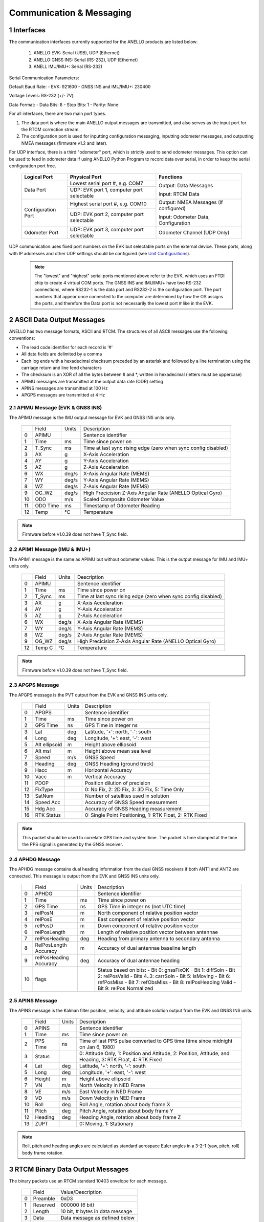 Communication & Messaging
===========================

1  Interfaces
--------------------------

The communication interfaces currently supported for the ANELLO products are listed below:

    1. ANELLO EVK: Serial (USB), UDP (Ethernet)
    
    2. ANELLO GNSS INS: Serial (RS-232), UDP (Ethernet)

    3. ANELL IMU/IMU+: Serial (RS-232)

Serial Communication Parameters:

Default Baud Rate:
- EVK: 921600
- GNSS INS and IMU/IMU+: 230400

Voltage Levels: RS-232 (+/- 7V)

Data Format:
- Data Bits: 8
- Stop Bits: 1 
- Parity: None

For all interfaces, there are two main port types. 

1. The data port is where the main ANELLO output messages are transmitted, and also serves as the input port for the RTCM correction stream.
2. The configuration port is used for inputting configuration messaging, inputting odometer messages, and outputting NMEA messages (firmware v1.2 and later).

For UDP interface, there is a third "odometer" port, which is strictly used to send odometer messages. 
This option can be used to feed in odometer data if using ANELLO Python Program to record data over serial, 
in order to keep the serial configuration port free.

    +--------------------+------------------------------------------+---------------------------------------+
    | **Logical Port**   |  **Physical Port**                       |  **Functions**                        |
    +--------------------+------------------------------------------+---------------------------------------+
    | Data Port          | Lowest serial port #, e.g. COM7          | Output: Data Messages                 |
    |                    +------------------------------------------+                                       |
    |                    | UDP: EVK port 1, computer port selectable| Input: RTCM Data                      |
    +--------------------+------------------------------------------+---------------------------------------+
    | Configuration Port | Highest serial port #, e.g. COM10        | Output: NMEA Messages (if configured) |
    |                    +------------------------------------------+                                       |
    |                    | UDP: EVK port 2, computer port selectable| Input: Odometer Data, Configuration   |
    +--------------------+------------------------------------------+---------------------------------------+
    | Odometer Port      | UDP: EVK port 3, computer port selectable| Odometer Channel (UDP Only)           |
    +--------------------+------------------------------------------+---------------------------------------+

UDP communication uses fixed port numbers on the EVK but selectable ports on the external device.
These ports, along with IP addresses and other UDP settings should be configured (see `Unit Configurations <https://docs-a1.readthedocs.io/en/latest/unit_configuration.html>`_).

 .. note:: 
  The "lowest" and "highest" serial ports mentioned above refer to the EVK, which uses an FTDI chip to create 4 virtual COM ports.
  The GNSS INS and IMU/IMU+ have two RS-232 connections, where RS232-1 is the data port and RS232-2 is the configuration port. 
  The port numbers that appear once connected to the computer are determined by how the OS assigns the ports, and therefore the 
  Data port is not necessarily the lowest port # like in the EVK.


2  ASCII Data Output Messages
---------------------------------

ANELLO has two message formats, ASCII and RTCM. The structures of all ASCII messages use the 
following conventions:

-	The lead code identifier for each record is '#'
-	All data fields are delimited by a comma
- Each log ends with a hexadecimal checksum preceded by an asterisk and followed by a line termination using the carriage return and line feed characters
- The checksum is an XOR of all the bytes between # and \*, written in hexadecimal (letters must be uppercase)
- APIMU messages are transmitted at the output data rate (ODR) setting
- APINS messages are transmitted at 100 Hz
- APGPS messages are transmitted at 4 Hz


2.1 APIMU Message (EVK & GNSS INS)
~~~~~~~~~~~~~~~~~~~~~~~~~~~~~~~~~~~~
The APIMU message is the IMU output message for EVK and GNSS INS units only.

  +---+------------+-----------+-----------------------------------------------------------------------+
  |   | Field      |  Units    |  Description                                                          |
  +---+------------+-----------+-----------------------------------------------------------------------+
  | 0 | APIMU      |           |  Sentence identifier                                                  |
  +---+------------+-----------+-----------------------------------------------------------------------+
  | 1 | Time       |  ms       |  Time since power on                                                  |
  +---+------------+-----------+-----------------------------------------------------------------------+
  | 2 | T_Sync     |  ms       |  Time at last sync rising edge (zero when sync config disabled)       |
  +---+------------+-----------+-----------------------------------------------------------------------+
  | 3 | AX         |  g        |  X-Axis Acceleration                                                  |
  +---+------------+-----------+-----------------------------------------------------------------------+
  | 4 | AY         |  g        |  Y-Axis Acceleration                                                  |
  +---+------------+-----------+-----------------------------------------------------------------------+
  | 5 | AZ         |  g        |  Z-Axis Acceleration                                                  |
  +---+------------+-----------+-----------------------------------------------------------------------+
  | 6 | WX         |  deg/s    |  X-Axis Angular Rate (MEMS)                                           |
  +---+------------+-----------+-----------------------------------------------------------------------+
  | 7 | WY         |  deg/s    |  Y-Axis Angular Rate (MEMS)                                           |
  +---+------------+-----------+-----------------------------------------------------------------------+
  | 8 | WZ         |  deg/s    |  Z-Axis Angular Rate (MEMS)                                           |
  +---+------------+-----------+-----------------------------------------------------------------------+
  | 9 | OG_WZ      |  deg/s    |  High Precicision Z-Axis Angular Rate (ANELLO Optical Gyro)           |
  +---+------------+-----------+-----------------------------------------------------------------------+
  | 10| ODO        |  m/s      |  Scaled Composite Odometer Value                                      |
  +---+------------+-----------+-----------------------------------------------------------------------+
  | 11| ODO Time   |  ms       |  Timestamp of Odometer Reading                                        |
  +---+------------+-----------+-----------------------------------------------------------------------+
  | 12| Temp       |  °C       |  Temperature                                                          |
  +---+------------+-----------+-----------------------------------------------------------------------+
  
.. note:: Firmware before v1.0.39 does not have T_Sync field.

2.2 APIM1 Message (IMU & IMU+)
~~~~~~~~~~~~~~~~~~~~~~~~~~~~~~~~~~
The APIM1 message is the same as APIMU but without odometer values. This is the output message for IMU and IMU+ units only.

  +---+------------+-----------+-----------------------------------------------------------------------+
  |   | Field      |  Units    |  Description                                                          |
  +---+------------+-----------+-----------------------------------------------------------------------+
  | 0 | APIMU      |           |  Sentence identifier                                                  |
  +---+------------+-----------+-----------------------------------------------------------------------+
  | 1 | Time       |  ms       |  Time since power on                                                  |
  +---+------------+-----------+-----------------------------------------------------------------------+
  | 2 | T_Sync     |  ms       |  Time at last sync rising edge (zero when sync config disabled)       |
  +---+------------+-----------+-----------------------------------------------------------------------+
  | 3 | AX         |  g        |  X-Axis Acceleration                                                  |
  +---+------------+-----------+-----------------------------------------------------------------------+
  | 4 | AY         |  g        |  Y-Axis Acceleration                                                  |
  +---+------------+-----------+-----------------------------------------------------------------------+
  | 5 | AZ         |  g        |  Z-Axis Acceleration                                                  |
  +---+------------+-----------+-----------------------------------------------------------------------+
  | 6 | WX         |  deg/s    |  X-Axis Angular Rate (MEMS)                                           |
  +---+------------+-----------+-----------------------------------------------------------------------+
  | 7 | WY         |  deg/s    |  Y-Axis Angular Rate (MEMS)                                           |
  +---+------------+-----------+-----------------------------------------------------------------------+
  | 8 | WZ         |  deg/s    |  Z-Axis Angular Rate (MEMS)                                           |
  +---+------------+-----------+-----------------------------------------------------------------------+
  | 9 | OG_WZ      |  deg/s    |  High Precicision Z-Axis Angular Rate (ANELLO Optical Gyro)           |
  +---+------------+-----------+-----------------------------------------------------------------------+
  | 12| Temp C     |  °C       |  Temperature                                                          |
  +---+------------+-----------+-----------------------------------------------------------------------+
  
.. note:: Firmware before v1.0.39 does not have T_Sync field.

2.3 APGPS Message
~~~~~~~~~~~~~~~~~~~~~~~~~~~~~~~~~~
The APGPS message is the PVT output from the EVK and GNSS INS units only.

  +---+---------------+-----------+-----------------------------------------------------------------------+
  |   | Field         |  Units    |  Description                                                          |
  +---+---------------+-----------+-----------------------------------------------------------------------+
  | 0 | APGPS         |           |  Sentence identifier                                                  |
  +---+---------------+-----------+-----------------------------------------------------------------------+
  | 1 | Time          |  ms       |  Time since power on                                                  |
  +---+---------------+-----------+-----------------------------------------------------------------------+
  | 2 | GPS Time      |  ns       |  GPS Time in integer ns                                               |
  +---+---------------+-----------+-----------------------------------------------------------------------+
  | 3 | Lat           |  deg      |  Latitude, '+': north, '-': south                                     |
  +---+---------------+-----------+-----------------------------------------------------------------------+
  | 4 | Long          |  deg      |  Longitude, '+': east, '-': west                                      |
  +---+---------------+-----------+-----------------------------------------------------------------------+
  | 5 | Alt ellipsoid |  m        |  Height above ellipsoid                                               |
  +---+---------------+-----------+-----------------------------------------------------------------------+
  | 6 | Alt msl       |  m        |  Height above mean sea level                                          |
  +---+---------------+-----------+-----------------------------------------------------------------------+
  | 7 | Speed         |  m/s      |  GNSS Speed                                                           |
  +---+---------------+-----------+-----------------------------------------------------------------------+
  | 8 | Heading       |  deg      |  GNSS Heading (ground track)                                          |
  +---+---------------+-----------+-----------------------------------------------------------------------+
  | 9 | Hacc          |  m        |  Horizontal Accuracy                                                  |
  +---+---------------+-----------+-----------------------------------------------------------------------+
  | 10| Vacc          |  m        |  Vertical Accuracy                                                    |
  +---+---------------+-----------+-----------------------------------------------------------------------+
  | 11| PDOP          |           |  Position dilution of precision                                       |
  +---+---------------+-----------+-----------------------------------------------------------------------+
  | 12| FixType       |           |  0: No Fix, 2: 2D Fix, 3: 3D Fix, 5: Time Only                        |
  +---+---------------+-----------+-----------------------------------------------------------------------+
  | 13| SatNum        |           |  Number of satellites used in solution                                |
  +---+---------------+-----------+-----------------------------------------------------------------------+
  | 14| Speed Acc     |           |  Accuracy of GNSS Speed measurement                                   |
  +---+---------------+-----------+-----------------------------------------------------------------------+
  | 15| Hdg Acc       |           |  Accuracy of GNSS Heading measurement                                 |
  +---+---------------+-----------+-----------------------------------------------------------------------+
  | 16| RTK Status    |           |  0: Single Point Positioning, 1: RTK Float, 2: RTK Fixed              |
  +---+---------------+-----------+-----------------------------------------------------------------------+

.. note:: This packet should be used to correlate GPS time and system time. The packet is time stamped at the time the PPS signal is generated by the GNSS receiver.


2.4 APHDG Message
~~~~~~~~~~~~~~~~~~~~~~~~~~~~~~~~~~
The APHDG message contains dual heading information from the dual GNSS receivers if both ANT1 and ANT2 are connected. 
This message is output from the EVK and GNSS INS units only.

  +---+------------------------+-----------+-----------------------------------------------------------------------+
  |   | Field                  |  Units    |  Description                                                          |
  +---+------------------------+-----------+-----------------------------------------------------------------------+
  | 0 | APHDG                  |           |  Sentence identifier                                                  |
  +---+------------------------+-----------+-----------------------------------------------------------------------+
  | 1 | Time                   |  ms       |  Time since power on                                                  |
  +---+------------------------+-----------+-----------------------------------------------------------------------+
  | 2 | GPS Time               |  ns       |  GPS Time in integer ns (not UTC time)                                |
  +---+------------------------+-----------+-----------------------------------------------------------------------+
  | 3 | relPosN                |  m        |  North component of relative position vector                          |
  +---+------------------------+-----------+-----------------------------------------------------------------------+
  | 4 | relPosE                |  m        |  East component of relative position vector                           |
  +---+------------------------+-----------+-----------------------------------------------------------------------+
  | 5 | relPosD                |  m        |  Down component of relative position vector                           |
  +---+------------------------+-----------+-----------------------------------------------------------------------+
  | 6 | relPosLength           |  m        |  Length of relative position vector between antennae                  |
  +---+------------------------+-----------+-----------------------------------------------------------------------+
  | 7 | relPosHeading          |  deg      |  Heading from primary antenna to secondary antenna                    |
  +---+------------------------+-----------+-----------------------------------------------------------------------+
  | 8 | RelPosLength Accuracy  |  m        |  Accuracy of dual antennae baseline length                            |
  +---+------------------------+-----------+-----------------------------------------------------------------------+
  | 9 | relPosHeading Accuracy |  deg      |  Accuracy of dual antennae heading                                    |
  +---+------------------------+-----------+-----------------------------------------------------------------------+
  | 10| flags                  |           |  Status based on bits:                                                |
  |   |                        |           |  - Bit 0: gnssFixOK                                                   |
  |   |                        |           |  - Bit 1: diffSoln                                                    |
  |   |                        |           |  - Bit 2: relPosValid                                                 |
  |   |                        |           |  - Bits 4..3: carrSoln                                                |
  |   |                        |           |  - Bit 5: isMoving                                                    |
  |   |                        |           |  - Bit 6: refPosMiss                                                  |
  |   |                        |           |  - Bit 7: refObsMiss                                                  |
  |   |                        |           |  - Bit 8: relPosHeading Valid                                         |
  |   |                        |           |  - Bit 9: relPos Normalized                                           |
  +---+------------------------+-----------+-----------------------------------------------------------------------+


2.5 APINS Message
~~~~~~~~~~~~~~~~~~~~~~~~~~~~~~~~~~~~~~~~~
The APINS message is the Kalman filter position, velocity, and attitude solution output from the EVK and GNSS INS units.

  +---+------------+-----------+-------------------------------------------------------------------------------------------------------------------------+
  |   | Field      |  Units    |  Description                                                                                                            |
  +---+------------+-----------+-------------------------------------------------------------------------------------------------------------------------+
  | 0 | APINS      |           |  Sentence identifier                                                                                                    |
  +---+------------+-----------+-------------------------------------------------------------------------------------------------------------------------+
  | 1 | Time       |  ms       |  Time since power on                                                                                                    |
  +---+------------+-----------+-------------------------------------------------------------------------------------------------------------------------+
  | 2 | PPS Time   |  ns       |  Time of last PPS pulse converted to GPS time (time since midnight on Jan 6, 1980)                                      |
  +---+------------+-----------+-------------------------------------------------------------------------------------------------------------------------+
  | 3 | Status     |           |  0: Attitude Only, 1: Position and Attitude, 2: Position, Attitude, and Heading, 3: RTK Float, 4: RTK Fixed             |
  +---+------------+-----------+-------------------------------------------------------------------------------------------------------------------------+
  | 4 | Lat        |  deg      |  Latitude, '+': north, '-': south                                                                                       |
  +---+------------+-----------+-------------------------------------------------------------------------------------------------------------------------+
  | 5 | Long       |  deg      |  Longitude, '+': east, '-': west                                                                                        |
  +---+------------+-----------+-------------------------------------------------------------------------------------------------------------------------+
  | 6 | Height     |  m        |  Height above ellipsoid                                                                                                 |
  +---+------------+-----------+-------------------------------------------------------------------------------------------------------------------------+
  | 7 | VN         |  m/s      |  North Velocity in NED Frame                                                                                            |
  +---+------------+-----------+-------------------------------------------------------------------------------------------------------------------------+
  | 8 | VE         |  m/s      |  East Velocity in NED Frame                                                                                             |
  +---+------------+-----------+-------------------------------------------------------------------------------------------------------------------------+
  | 9 | VD         |  m/s      |  Down Velocity in NED Frame                                                                                             |
  +---+------------+-----------+-------------------------------------------------------------------------------------------------------------------------+
  | 10| Roll       |  deg      |  Roll Angle, rotation about body frame X                                                                                |
  +---+------------+-----------+-------------------------------------------------------------------------------------------------------------------------+
  | 11| Pitch      |  deg      |  Pitch Angle, rotation about body frame Y                                                                               |
  +---+------------+-----------+-------------------------------------------------------------------------------------------------------------------------+
  | 12| Heading    |  deg      |  Heading Angle, rotation about body frame Z                                                                             |
  +---+------------+-----------+-------------------------------------------------------------------------------------------------------------------------+
  | 13| ZUPT       |           |  0: Moving, 1: Stationary                                                                                               |
  +---+------------+-----------+-------------------------------------------------------------------------------------------------------------------------+

.. note:: Roll, pitch and heading angles are calculated as standard aerospace Euler angles in a 3-2-1 (yaw, pitch, roll) body frame rotation.


3  RTCM Binary Data Output Messages
--------------------------------------

The binary packets use an RTCM standard 10403 envelope for each message. 

  +---+-----------+--------------------------------------------------------------+
  |   | Field     |  Value/Description                                           |
  +---+-----------+--------------------------------------------------------------+
  | 0 | Preamble  |  0xD3                                                        |
  +---+-----------+--------------------------------------------------------------+
  | 1 | Reserved  |  000000 (6 bit)                                              |
  +---+-----------+--------------------------------------------------------------+
  | 2 | Length    |  10 bit, # bytes in data message                             |
  +---+-----------+--------------------------------------------------------------+
  | 3 | Data      |  Data message as defined below                               |
  +---+-----------+--------------------------------------------------------------+
  | 4 | CRC       |  3 byte                                                      |
  +---+-----------+--------------------------------------------------------------+

The ANELLO Python Tool handles logging and decoding of the RTCM binary format. 
However, an `RTCM decoder <https://github.com/Anello-Photonics/decoder/blob/master/decoder.cpp>`_ is provided if needed,
with the checksum definition found `here <https://github.com/Anello-Photonics/decoder/blob/master/artcm/artcm.c>`_.


3.1 IMU Message (EVK & GNSS INS)
~~~~~~~~~~~~~~~~~~~~~~~~~~~~~~~~~~
The IMU output message for EVK and GNSS INS units has a subtype ID of 1.

  +---+-------------+----------+------------------+----------------------------------------------------------+
  |   | Field       |  Type    |  Units           |  Description                                             |
  +---+-------------+----------+------------------+----------------------------------------------------------+
  | 0 | Message #   |  uint12  |  4058            |  ANELLO Photonics custom message number                  |
  +---+-------------+----------+------------------+----------------------------------------------------------+
  | 1 | Sub Type ID |  uint4   |  1               |                                                          |
  +---+-------------+----------+------------------+----------------------------------------------------------+
  | 2 | MCU Time    |  uint64  |  ns              |  Time since power on                                     |
  +---+-------------+----------+------------------+----------------------------------------------------------+
  | 3 | Sync Time   |  uint64  |  ns              |  Timestamp of input sync pulse (if enabled and provided) |
  +---+-------------+----------+------------------+----------------------------------------------------------+
  | 4 | ODO Time    |  uint64  |  ns              |  Timestamp of odometer reading                           |
  +---+-------------+----------+------------------+----------------------------------------------------------+
  | 5 | AX          |  int32   |  1/143165577 g   |  X-Axis Acceleration (intended 15g/2^31)                 |
  +---+-------------+----------+------------------+----------------------------------------------------------+
  | 6 | AY          |  int32   |  1/143165577 g   |  Y-Axis Acceleration                                     |
  +---+-------------+----------+------------------+----------------------------------------------------------+
  | 7 | AZ          |  int32   |  1/143165577 g   |  Z-Axis Acceleration                                     |
  +---+-------------+----------+------------------+----------------------------------------------------------+
  | 8 | WX          |  int32   |  1/4772186 deg/s |  X-Axis Angular Rate (MEMS) (intended 450/2^31)          |
  +---+-------------+----------+------------------+----------------------------------------------------------+
  | 9 | WY          |  int32   |  1/4772186 deg/s |  Y-Axis Angular Rate (MEMS)                              |
  +---+-------------+----------+------------------+----------------------------------------------------------+
  | 10| WZ          |  int32   |  1/4772186 deg/s |  Z-Axis Angular Rate (MEMS)                              |
  +---+-------------+----------+------------------+----------------------------------------------------------+
  | 11| OG_WZ       |  int32   |  1/4772186 deg/s |  High precision optical gyro z-axis angular rate         |
  +---+-------------+----------+------------------+----------------------------------------------------------+
  | 12| ODO         |  int16   |  0.01 m/s        |  Scaled composite odometer value                         |
  +---+-------------+----------+------------------+----------------------------------------------------------+
  | 13| Temp C      |  int16   |  0.01 °C         |  Temperature                                             |
  +---+-------------+----------+------------------+----------------------------------------------------------+


3.2 IMU Message (IMU & IMU+)
~~~~~~~~~~~~~~~~~~~~~~~~~~~~~~~~~~
The IMU output message for IMU and IMU+ units has a subtype ID of 6. 
It is the same as IMU message for the EVK and GNSS INS but without odometer values.

  +---+-------------+----------+------------------+----------------------------------------------------------+
  |   | Field       |  Type    |  Units           |  Description                                             |
  +---+-------------+----------+------------------+----------------------------------------------------------+
  | 0 | Message #   |  uint12  |  4058            |  ANELLO Photonics custom message number                  |
  +---+-------------+----------+------------------+----------------------------------------------------------+
  | 1 | Sub Type ID |  uint4   |  6               |                                                          |
  +---+-------------+----------+------------------+----------------------------------------------------------+
  | 2 | MCU Time    |  uint64  |  ns              |  Time since power on                                     |
  +---+-------------+----------+------------------+----------------------------------------------------------+
  | 3 | Sync Time   |  uint64  |  ns              |  Timestamp of input sync pulse (if enabled and provided) |
  +---+-------------+----------+------------------+----------------------------------------------------------+
  | 4 | AX          |  int32   |  1/143165577 g   |  X-Axis Acceleration (intended 15g/2^31)                 |
  +---+-------------+----------+------------------+----------------------------------------------------------+
  | 5 | AY          |  int32   |  1/143165577 g   |  Y-Axis Acceleration                                     |
  +---+-------------+----------+------------------+----------------------------------------------------------+
  | 6 | AZ          |  int32   |  1/143165577 g   |  Z-Axis Acceleration                                     |
  +---+-------------+----------+------------------+----------------------------------------------------------+
  | 7 | WX          |  int32   |  1/4772186 deg/s |  X-Axis Angular Rate (MEMS) (intended 450/2^31)          |
  +---+-------------+----------+------------------+----------------------------------------------------------+
  | 8 | WY          |  int32   |  1/4772186 deg/s |  Y-Axis Angular Rate (MEMS)                              |
  +---+-------------+----------+------------------+----------------------------------------------------------+
  | 9 | WZ          |  int32   |  1/4772186 deg/s |  Z-Axis Angular Rate (MEMS)                              |
  +---+-------------+----------+------------------+----------------------------------------------------------+
  | 10| OG_WZ       |  int32   |  1/4772186 deg/s |  High precision optical gyro z-axis angular rate         |
  +---+-------------+----------+------------------+----------------------------------------------------------+
  | 11| Temp C      |  int16   |  0.01 °C         |  Temperature                                             |
  +---+-------------+----------+------------------+----------------------------------------------------------+


3.3 GPS PVT Message (EVK/GNSS INS)
~~~~~~~~~~~~~~~~~~~~~~~~~~~~~~~~~~~
The GPS message is the PVT output from the EVK and GNSS INS units only. 
The Antenna ID field indicates which receiver (that connected to ANT1 or ANT2) produced the position information. 

  +---+---------------+----------+------------+----------------------------------------------------------+
  |   | Field         |  Type    |  Units     |  Description                                             |
  +---+---------------+----------+------------+----------------------------------------------------------+
  | 0 | Message #     |  uint12  |  4058      |                                                          |
  +---+---------------+----------+------------+----------------------------------------------------------+
  | 1 | Sub Type ID   |  uint4   |  2         |                                                          |
  +---+---------------+----------+------------+----------------------------------------------------------+
  | 2 | Time          |  uint64  |  ns        |  Time since power on                                     |
  +---+---------------+----------+------------+----------------------------------------------------------+
  | 3 | GPS Time      |  uint64  |  ns        |  GPS time (GTOW) – Time since Jan 6, 1980                |
  +---+---------------+----------+------------+----------------------------------------------------------+
  | 4 | Latitude      |  int32   |  1e-7 deg  |  Latitude, '+': north, '-': south                        |
  +---+---------------+----------+------------+----------------------------------------------------------+
  | 5 | Longitude     |  int32   |  1e-7 deg  |  Longitude, '+': east, '-': west                         |
  +---+---------------+----------+------------+----------------------------------------------------------+
  | 6 | Alt ellipsoid |  int32   |  0.001 m   |  Height above ellipsoid                                  |
  +---+---------------+----------+------------+----------------------------------------------------------+
  | 7 | Alt msl       |  int32   |  0.001 m   |  Height above mean sea level                             |
  +---+---------------+----------+------------+----------------------------------------------------------+
  | 8 | Speed         |  int32   |  0.001 m/s |  Speed                                                   |
  +---+---------------+----------+------------+----------------------------------------------------------+
  | 9 | Heading       |  int32   |  0.001 deg |  GNSS Heading (ground track)                             |
  +---+---------------+----------+------------+----------------------------------------------------------+
  | 10| Hacc          |  uint32  |  0.001 m   |  Horizontal accuracy                                     |
  +---+---------------+----------+------------+----------------------------------------------------------+
  | 11| Vacc          |  uint32  |  0.001 m   |  Vertical accuracy                                       |
  +---+---------------+----------+------------+----------------------------------------------------------+
  | 12| Hdg acc       |  uint32  |  1e-5 deg  |  Heading accuracy                                          |
  +---+---------------+----------+------------+----------------------------------------------------------+
  | 13| Speed acc     |  uint32  |  0.001 m/s |  Speed accuracy                                        |
  +---+---------------+----------+------------+----------------------------------------------------------+
  | 14| PDOP          |  uint16  |  0.01      |  Position dilution of precision                          |
  +---+---------------+----------+------------+----------------------------------------------------------+
  | 15| FixType       |  uint8   |            |  0: No Fix, 2: 2D Fix, 3: 3D Fix, 5: Time Only           |
  +---+---------------+----------+------------+----------------------------------------------------------+
  | 16| SatNum        |  uint8   |            |  Number of Satellites used in solution                   |
  +---+---------------+----------+------------+----------------------------------------------------------+
  | 17| RTK Status    |  uint8   |            |  0: Single Point Positioning, 1: RTK Float, 2: RTK Fixed |
  +---+---------------+----------+------------+----------------------------------------------------------+
  | 18| Antenna ID    |  uint8   |            |  Primary or secondary antenna                            |
  +---+---------------+----------+------------+----------------------------------------------------------+

3.4 HDG Message (EVK/GNSS INS)
~~~~~~~~~~~~~~~~~~~~~~~~~~~~~~~~~~
The HDG message contains dual heading information from the dual GNSS receivers if both ANT1 and ANT2 are connected. 
This message is output from the EVK and GNSS INS units only.

  +---+------------------------+----------+------------------+----------------------------------------------------------+
  |   | Field                  |  Type    |  Units           |  Description                                             |
  +---+------------------------+----------+------------------+----------------------------------------------------------+
  | 0 | Message #              |  uint12  |  4058            |  ANELLO Photonics custom message number                  |
  +---+------------------------+----------+------------------+----------------------------------------------------------+
  | 1 | Sub Type ID            |  uint4   |  3               |                                                          |
  +---+------------------------+----------+------------------+----------------------------------------------------------+
  | 2 | MCU Time               |  uint64  |  ns              |  Time since power on                                     |
  +---+------------------------+----------+------------------+----------------------------------------------------------+
  | 3 | GPS Time               |  uint64  |  ns              |  GPS time (GTOW) – Time since Jan 6, 1980                |
  +---+------------------------+----------+------------------+----------------------------------------------------------+
  | 4 | relPosN                |  int32   |  0.01 m          |  North component of relative position vector             |
  +---+------------------------+----------+------------------+----------------------------------------------------------+
  | 5 | relPosE                |  int32   |  0.01 m          |  East component of relative position vector              |
  +---+------------------------+----------+------------------+----------------------------------------------------------+
  | 6 | relPosD                |  int32   |  0.01 m          |  Down component of relative position vector              |
  +---+------------------------+----------+------------------+----------------------------------------------------------+
  | 7 | relPosLength           |  int32   |  0.01 m          |  Length of relative position vector between antennae     |
  +---+------------------------+----------+------------------+----------------------------------------------------------+
  | 8 | relPosHeading          |  int32   |  1e-5 deg        |  Heading from primary antenna to secondary antenna       |
  +---+------------------------+----------+------------------+----------------------------------------------------------+
  | 9 | relPosLength Accuracy  |  uint32  |  0.1 mm          |  Accuracy of dual antennae baseline length               |
  +---+------------------------+----------+------------------+----------------------------------------------------------+
  | 10| relPosHeading Accuracy |  uint32  |  1e-5 deg        |  Accuracy of dual antennae heading                       |
  +---+------------------------+----------+------------------+----------------------------------------------------------+
  | 11| flags                  |  uint16_t|                  |  Status based on bits:                                   |
  |   |                        |          |                  |  - Bit 0: gnssFixOK                                      |
  |   |                        |          |                  |  - Bit 1: diffSoln                                       |
  |   |                        |          |                  |  - Bit 2: relPosValid                                    |
  |   |                        |          |                  |  - Bits 4..3: carrSoln                                   |
  |   |                        |          |                  |  - Bit 5: isMoving                                       |
  |   |                        |          |                  |  - Bit 6: refPosMiss                                     |
  |   |                        |          |                  |  - Bit 7: refObsMiss                                     |
  |   |                        |          |                  |  - Bit 8: relPosHeading Valid                            |
  |   |                        |          |                  |  - Bit 9: relPos Normalized                              |
  +---+------------------------+----------+------------------+----------------------------------------------------------+


3.5 INS Message (EVK/GNSS INS)
~~~~~~~~~~~~~~~~~~~~~~~~~~~~~~~~~~
The INS message is the Kalman filter position, velocity, and attitude solution output from the EVK and GNSS INS units.

  +---+---------------+----------+------------+-------------------------------------------------------------------------------------------------------------------------+
  |   | Field         |  Type    |  Units     |  Description                                                                                                            |
  +---+---------------+----------+------------+-------------------------------------------------------------------------------------------------------------------------+
  | 0 | Message #     |  uint12  |  4058      |                                                                                                                         |
  +---+---------------+----------+------------+-------------------------------------------------------------------------------------------------------------------------+
  | 1 | Sub Type ID   |  uint4   |  4         |                                                                                                                         |
  +---+---------------+----------+------------+-------------------------------------------------------------------------------------------------------------------------+
  | 2 | Time          |  uint64  |  ns        |  Time since power on                                                                                                    |
  +---+---------------+----------+------------+-------------------------------------------------------------------------------------------------------------------------+
  | 3 | PPS Time      |  uint64  |  ns        |  Time of last PPS pulse converted to GPS time (time since midnight on Jan 6, 1980)                                      |
  +---+---------------+----------+------------+-------------------------------------------------------------------------------------------------------------------------+
  | 4 | Latitude      |  int32   |  1e-7 deg  |  Latitude, '+': north, '-': south                                                                                       |
  +---+---------------+----------+------------+-------------------------------------------------------------------------------------------------------------------------+
  | 5 | Longitude     |  int32   |  1e-7 deg  |  Longitude, '+': east, '-': west                                                                                        |
  +---+---------------+----------+------------+-------------------------------------------------------------------------------------------------------------------------+
  | 6 | Alt ellipsoid |  int32   |  0.001 m   |  Height above ellipsoid                                                                                                 |
  +---+---------------+----------+------------+-------------------------------------------------------------------------------------------------------------------------+
  | 7 | VN            |  int32   |  0.001 m/s |  North Velocity in NED Frame                                                                                            |
  +---+---------------+----------+------------+-------------------------------------------------------------------------------------------------------------------------+
  | 8 | VE            |  int32   |  0.001 m/s |  East Velocity in NED Frame                                                                                             |
  +---+---------------+----------+------------+-------------------------------------------------------------------------------------------------------------------------+
  | 9 | VD            |  int32   |  0.001 m/s |  Down Velocity in NED Frame                                                                                             |
  +---+---------------+----------+------------+-------------------------------------------------------------------------------------------------------------------------+
  | 10| Roll          |  int32   |  1e-5 deg  |  Roll Angle, rotation about body frame X                                                                                |
  +---+---------------+----------+------------+-------------------------------------------------------------------------------------------------------------------------+
  | 11| Pitch         |  int32   |  1e-5 deg  |  Pitch Angle, rotation about body frame Y                                                                               |
  +---+---------------+----------+------------+-------------------------------------------------------------------------------------------------------------------------+
  | 12| Heading       |  int32   |  1e-5 deg  |  Heading Angle, rotation about body frame Z                                                                             |
  +---+---------------+----------+------------+-------------------------------------------------------------------------------------------------------------------------+
  | 13| ZUPT          |  uint8   |            |  0: Moving, 1: Stationary                                                                                               |
  +---+---------------+----------+------------+-------------------------------------------------------------------------------------------------------------------------+
  | 14| Status        |  uint8   |            |  0: Attitude Only, 1: Position and Attitude, 2: Position, Attitude, and Heading, 3: RTK Float, 4: RTK Fixed             |
  +---+---------------+----------+------------+-------------------------------------------------------------------------------------------------------------------------+
  

4  Input Messages
-----------------------------

4.1 APCFG Messages
~~~~~~~~~~~~~~~~~~~~~~~~~~~~~~~~~~

The easiest way to configure the EVK is with the ANELLO Python Program, which saves all changes to non-volatile flash memory. 
To do this, see `Unit Configurations <https://docs-a1.readthedocs.io/en/latest/unit_configuration.html>`_.

Alternatively, the EVK can be dynamically configured using the APCFG message. The protocol allows for both temporary (RAM) and permanent setting (FLASH) of configuration parameters.

**#APCFG,<r/w/R/W>,<param>,<value1>,..,<valueN>*checksum**

  +---+------------+-----------------------------------------------------------------------+
  |   | Field      |  Description                                                          |
  +---+------------+-----------------------------------------------------------------------+
  | 0 | APCFG      |  Sentence identifier                                                  |
  +---+------------+-----------------------------------------------------------------------+
  | 1 |<read/write>|  'r': read  RAM, 'w': write RAM, 'R': read FLASH, 'W': write FLASH    |
  +---+------------+-----------------------------------------------------------------------+
  | 2 | <param>    |  Configuration parameter (APCFG code)                                 |
  +---+------------+-----------------------------------------------------------------------+
  | 3 | <value>    |  Configuration value, expressed in ASCII                              |
  +---+------------+-----------------------------------------------------------------------+

For more details on configuration parameters and values, see `Unit Configurations <https://docs-a1.readthedocs.io/en/latest/unit_configuration.html>`_.

4.2 APODO Message
~~~~~~~~~~~~~~~~~~~~~~~~~~~~~~~~~~
The ANELLO EVK and GNSS INS accepts odometer input over the configuration port.
The APODO message is in ASCII format and used to convey the vehicle direction and a speed.
A negative value indicates reverse, and a positive value indicates forward. If no direction is indicated, the direction is assumed to be forward.   

Direction can also be input without a speed. This can be useful when there is no odometer input available, but transmission position is available. 
This is useful to enable INS initialization in both forward and reverse. 

When an APODO message is received with a reverse direction indication, the unit will assume the vehicle is in reverse until a packet is received with a forward direction. 
The units of the speed in the APODO message is user configurable to m/s (default), mile/hr, km/hr, ft/s 
(see 'odo' code in `Unit Configurations <https://docs-a1.readthedocs.io/en/latest/unit_configuration.html>`_).

**#APODO,<dir>,<speed>*checksum**

  +---+------------+------------------------------------------------------------------------------------+
  |   | Field      |  Description                                                                       |
  +---+------------+------------------------------------------------------------------------------------+
  | 0 | APODO      |  Sentence identifier                                                               |
  +---+------------+------------------------------------------------------------------------------------+
  | 1 | <dir>      |  '-': reverse, '+': forward (optional)                                             |
  +---+------------+------------------------------------------------------------------------------------+
  | 2 | <speed>    |  Speed is a floating point value, units are set in unit configurations             |
  +---+------------+------------------------------------------------------------------------------------+
  | 3 | checksum   |  XOR of bytes between # and \* written in hexadecimal (letters must be uppercase)  |
  +---+------------+------------------------------------------------------------------------------------+

For example, the following would all be interpreted as moving in reverse with a speed of 24: 
#APODO,-,24*7E 
#APODO,-24*52
#APODO,-,-24*53


.. note:: If sending odometer speeds by UDP from another program, send to UDP port 3 on the EVK, from the computer's UDP port matching "odometer port" configuration.


4.3 RTCM Data Input 
~~~~~~~~~~~~~~~~~~~~~~~~~~~~~~~~~~
Standard RTCM messages can be forwarded to the data port of the ANELLO EVK and GNSS INS to enable the GNSS receivers to reach RTK precision. 
Standard RTCM3.3 in MSM format, including MSM4, MSM5, and MSM7 messages, are supported. 
The ANELLO Python Program provides an NTRIP client which can connect to a standard NTRIP network and forward the RTCM messages to the ANELLO unit.


4.4 Ping Command
~~~~~~~~~~~~~~~~~~~~~~~~~~
The Ping command can be used to test if the serial port is properly configured.

#APPNG*48

A correctly received ping command generates a response from the unit of: 

#APPNG,0*54


4.5 Echo Command
~~~~~~~~~~~~~~~~~~~~~~~~~~
The Echo command serves as an additional communication test for the serial port configuration as well as the checksum generator. For example:

#APECH,Echo! echo… ech… e…\*77

A correctly received Echo command generates an identical response from the unit: 

#APECH,Echo! echo… ech… e…\*77.


4.6 Reset Command
~~~~~~~~~~~~~~~~~~~~~~~~~~
The reset command allows the user to reset the system, e.g. after changing a configuration setting that requires a power cycle. 
No response message is generated; however, the system will reset causing the system output to be suspended briefly. 

#APRST,0*58 


4  Error Messages
-----------------------------

If an incorrect command is sent to the unit, it responds with one of ten error responses. The error message format is: 

#APERR,<error code>*CS 

The following table lists the error code along with the corresponding description. 

+------------+--------------------------------------------+
| Error Code | Description                                |
+============+============================================+
| 1          | No start character (#)                     |
+------------+--------------------------------------------+
| 2          | Read/Write indicator missing (from #APCFG  |
|            | or #APVEH)                                 |
+------------+--------------------------------------------+
| 3          | Incomplete message (checksum missing)      |
+------------+--------------------------------------------+
| 4          | Incorrect checksum                         |
+------------+--------------------------------------------+
| 5          | Invalid preamble (AP)                      |
+------------+--------------------------------------------+
| 6          | Invalid message type                       |
+------------+--------------------------------------------+
| 7          | Invalid field                              |
+------------+--------------------------------------------+
| 8          | Invalid value                              |
+------------+--------------------------------------------+
| 9          | Flash locked                               |
+------------+--------------------------------------------+
| 10         | Unexpected character (applies to APPID,    |
|            | APSTA, APVER, APSER, APFSN, and APFHW)     |
+------------+--------------------------------------------+
| 11         | Disabled command (applies to APODO)        |
+------------+--------------------------------------------+